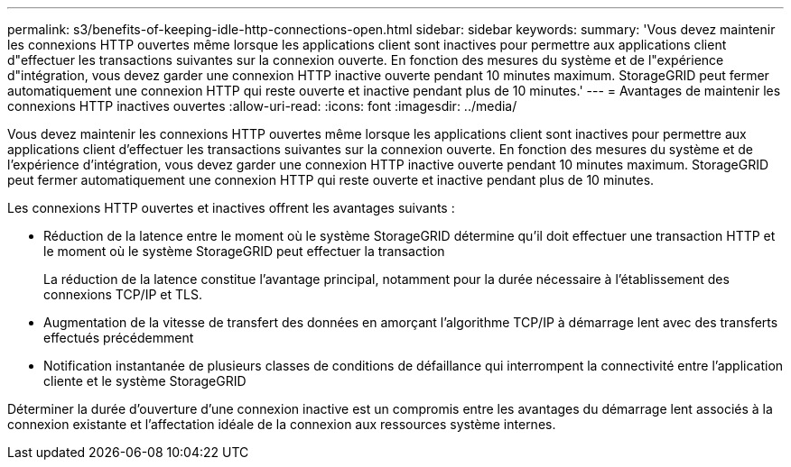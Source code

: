 ---
permalink: s3/benefits-of-keeping-idle-http-connections-open.html 
sidebar: sidebar 
keywords:  
summary: 'Vous devez maintenir les connexions HTTP ouvertes même lorsque les applications client sont inactives pour permettre aux applications client d"effectuer les transactions suivantes sur la connexion ouverte. En fonction des mesures du système et de l"expérience d"intégration, vous devez garder une connexion HTTP inactive ouverte pendant 10 minutes maximum. StorageGRID peut fermer automatiquement une connexion HTTP qui reste ouverte et inactive pendant plus de 10 minutes.' 
---
= Avantages de maintenir les connexions HTTP inactives ouvertes
:allow-uri-read: 
:icons: font
:imagesdir: ../media/


[role="lead"]
Vous devez maintenir les connexions HTTP ouvertes même lorsque les applications client sont inactives pour permettre aux applications client d'effectuer les transactions suivantes sur la connexion ouverte. En fonction des mesures du système et de l'expérience d'intégration, vous devez garder une connexion HTTP inactive ouverte pendant 10 minutes maximum. StorageGRID peut fermer automatiquement une connexion HTTP qui reste ouverte et inactive pendant plus de 10 minutes.

Les connexions HTTP ouvertes et inactives offrent les avantages suivants :

* Réduction de la latence entre le moment où le système StorageGRID détermine qu'il doit effectuer une transaction HTTP et le moment où le système StorageGRID peut effectuer la transaction
+
La réduction de la latence constitue l'avantage principal, notamment pour la durée nécessaire à l'établissement des connexions TCP/IP et TLS.

* Augmentation de la vitesse de transfert des données en amorçant l'algorithme TCP/IP à démarrage lent avec des transferts effectués précédemment
* Notification instantanée de plusieurs classes de conditions de défaillance qui interrompent la connectivité entre l'application cliente et le système StorageGRID


Déterminer la durée d'ouverture d'une connexion inactive est un compromis entre les avantages du démarrage lent associés à la connexion existante et l'affectation idéale de la connexion aux ressources système internes.
